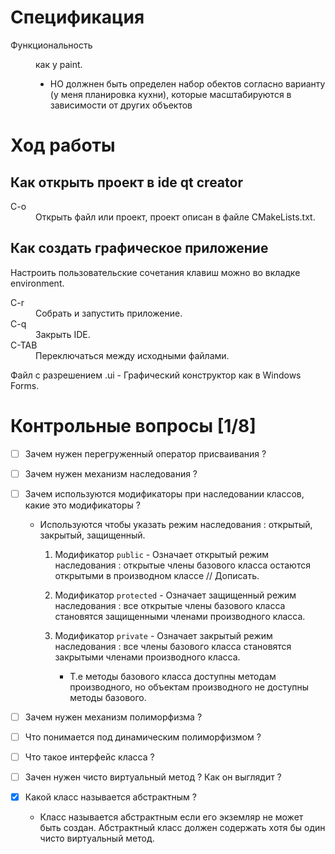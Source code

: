* Спецификация
- Функциональность :: как у paint.
  + НО должнен быть определен набор обектов согласно варианту (у меня планировка кухни), которые масштабируются в зависимости от других объектов

* Ход работы

** Как открыть проект в ide qt creator

- C-o :: Открыть файл или проект, проект описан в файле CMakeLists.txt.

** Как создать графическое приложение

Настроить пользовательские сочетания клавиш можно во вкладке environment.

- C-r :: Собрать и запустить приложение.
- C-q :: Закрыть IDE.
- C-TAB :: Переключаться между исходными файлами.

Файл с разрешением .ui - Графический конструктор как в Windows Forms.

* Контрольные вопросы [1/8]

- [ ] Зачем нужен перегруженный оператор присваивания ?

- [ ] Зачем нужен механизм наследования ?

- [ ] Зачем используются модификаторы при наследовании классов, какие это модификаторы ?

  + Используются чтобы указать режим наследования : открытый, закрытый, защищенный.
    1. Модификатор ~public~ - Означает открытый режим наследования : открытые члены базового класса остаются открытыми в производном классе // Дописать.

    2. Модификатор ~protected~ - Означает защищенный режим наследования : все открытые члены базового класса становятся защищенными членами производного класса.

    3. Модификатор ~private~ - Означает закрытый режим наследования : все члены базового класса становятся закрытыми членами производного класса.
       + Т.е методы базового класса доступны методам производного, но объектам производного не доступны методы базового.


- [ ] Зачем нужен механизм полиморфизма ?


- [ ] Что понимается под динамическим полиморфизмом ?

- [ ] Что такое интерфейс класса ?

- [ ] Зачен нужен чисто виртуальный метод ? Как он выглядит ?

- [X] Какой класс называется абстрактным ?

  + Класс называется абстрактным если его экземляр не может быть создан. Абстрактный класс должен содержать хотя бы один чисто виртуальный метод.
